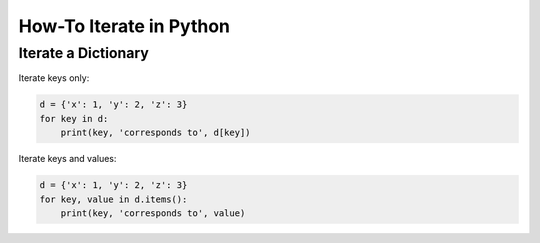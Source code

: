 How-To Iterate in Python
========================

Iterate a Dictionary
--------------------

Iterate keys only:

.. code:: python

   d = {'x': 1, 'y': 2, 'z': 3} 
   for key in d:
       print(key, 'corresponds to', d[key])

Iterate keys and values:

.. code:: python

   d = {'x': 1, 'y': 2, 'z': 3} 
   for key, value in d.items():
       print(key, 'corresponds to', value)

